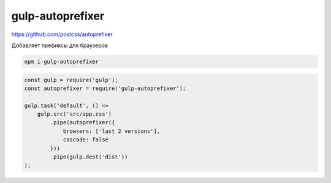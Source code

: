 gulp-autoprefixer
=================

https://github.com/postcss/autoprefixer

Добавляет префиксы для браузеров

.. code-block:: sh

    npm i gulp-autoprefixer

.. code-block:: js

    const gulp = require('gulp');
    const autoprefixer = require('gulp-autoprefixer');

    gulp.task('default', () =>
        gulp.src('src/app.css')
            .pipe(autoprefixer({
                browsers: ['last 2 versions'],
                cascade: false
            }))
            .pipe(gulp.dest('dist'))
    );